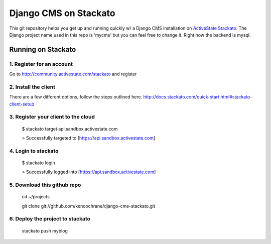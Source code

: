 ======================
Django CMS on Stackato
======================

This git repository helps you get up and running quickly w/ a Django CMS installation
on `ActiveState Stackato <http://www.activestate.com/cloud>`_.  The Django project name used in this repo is 'mycms'
but you can feel free to change it.  Right now the backend is mysql.

-------------------
Running on Stackato
-------------------

1. Register for an account
--------------------------

Go to http://community.activestate.com/stackato and register

2. Install the client
---------------------

There are a few different options, follow the steps outlined here. http://docs.stackato.com/quick-start.html#stackato-client-setup

3. Register your client to the cloud
------------------------------------

    $ stackato target api.sandbox.activestate.com
    
    > Successfully targeted to [https://api.sandbox.activestate.com]
    
4. Login to stackato
--------------------

    $ stackato login
    
    > Successfully logged into [https://api.sandbox.activestate.com]
    
5. Download this github repo
----------------------------

    cd ~/projects
    
    git clone git://github.com/kencochrane/django-cms-stackato.git
    
6. Deploy the project to stackato
---------------------------------

    stackato push myblog
    

    